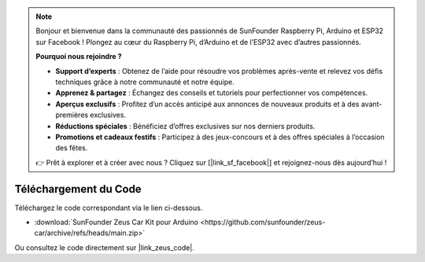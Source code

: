 .. note::  

    Bonjour et bienvenue dans la communauté des passionnés de SunFounder Raspberry Pi, Arduino et ESP32 sur Facebook ! Plongez au cœur du Raspberry Pi, d’Arduino et de l’ESP32 avec d’autres passionnés.  

    **Pourquoi nous rejoindre ?**  

    - **Support d’experts** : Obtenez de l’aide pour résoudre vos problèmes après-vente et relevez vos défis techniques grâce à notre communauté et notre équipe.  
    - **Apprenez & partagez** : Échangez des conseils et tutoriels pour perfectionner vos compétences.  
    - **Aperçus exclusifs** : Profitez d’un accès anticipé aux annonces de nouveaux produits et à des avant-premières exclusives.  
    - **Réductions spéciales** : Bénéficiez d’offres exclusives sur nos derniers produits.  
    - **Promotions et cadeaux festifs** : Participez à des jeux-concours et à des offres spéciales à l’occasion des fêtes.  

    👉 Prêt à explorer et à créer avec nous ? Cliquez sur [|link_sf_facebook|] et rejoignez-nous dès aujourd’hui !  

Téléchargement du Code  
===========================

Téléchargez le code correspondant via le lien ci-dessous.  



* :download:`SunFounder Zeus Car Kit pour Arduino <https://github.com/sunfounder/zeus-car/archive/refs/heads/main.zip>`  

Ou consultez le code directement sur |link_zeus_code|.  
